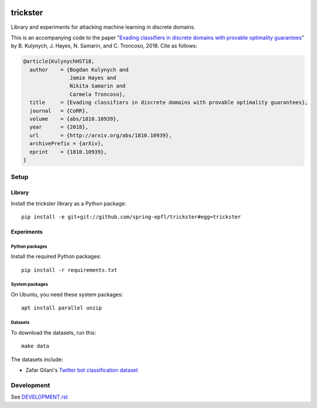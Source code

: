 .. image:: https://raw.githubusercontent.com/spring-epfl/trickster/master/trickster.svg?sanitize=true
   :width: 100px
   :alt: Trickster

=========
trickster
=========

.. description-marker-do-not-remove

Library and experiments for attacking machine learning in discrete domains.

This is an accompanying code to the paper "`Evading classifiers in discrete domains with provable
optimality guarantees <https://arxiv.org/abs/1810.10939>`__" by B. Kulynych, J. Hayes, N. Samarin,
and C. Troncoso, 2018. Cite as follows:

.. code-block:: bibtex

    @article{KulynychHST18,
      author    = {Bogdan Kulynych and
                   Jamie Hayes and
                   Nikita Samarin and
                   Carmela Troncoso},
      title     = {Evading classifiers in discrete domains with provable optimality guarantees},
      journal   = {CoRR},
      volume    = {abs/1810.10939},
      year      = {2018},
      url       = {http://arxiv.org/abs/1810.10939},
      archivePrefix = {arXiv},
      eprint    = {1810.10939},
    }

.. end-description-marker-do-not-remove

Setup
=====

Library
-------

.. lib-setup-marker-do-not-remove

Install the trickster library as a Python package:

::

    pip install -e git+git://github.com/spring-epfl/trickster#egg=trickster

.. end-lib-setup-marker-do-not-remove

Experiments
-----------

.. exp-setup-marker-do-not-remove

Python packages
~~~~~~~~~~~~~~~

Install the required Python packages:

::

    pip install -r requirements.txt

System packages
~~~~~~~~~~~~~~~

On Ubuntu, you need these system packages:

::

    apt install parallel unzip

Datasets
~~~~~~~~

To download the datasets, run this:

::

    make data

The datasets include:

- Zafar Gilani's `Twitter bot classification dataset <https://www.cl.cam.ac.uk/~szuhg2/data.html>`__

.. end-exp-setup-marker-do-not-remove

Development
===========

See `DEVELOPMENT.rst <DEVELOPMENT.rst>`__
